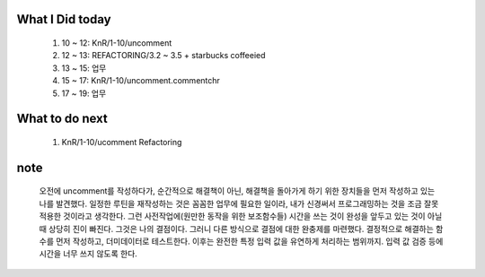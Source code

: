 What I Did today
----------------
   #. 10 ~ 12: KnR/1-10/uncomment
   #. 12 ~ 13: REFACTORING/3.2 ~ 3.5 + starbucks coffeeied
   #. 13 ~ 15: 업무
   #. 15 ~ 17: KnR/1-10/uncomment.commentchr
   #. 17 ~ 19: 업무

What to do next
---------------
   1. KnR/1-10/ucomment Refactoring

note
----
   오전에 uncomment를 작성하다가, 순간적으로 해결책이 아닌,
   해결책을 돌아가게 하기 위한 장치들을 먼저 작성하고 있는 나를 발견했다.
   일정한 루틴을 재작성하는 것은 꼼꼼한 업무에 필요한 일이라, 내가 신경써서 프로그래밍하는 것을 조금 잘못 적용한 것이라고 생각한다.
   그런 사전작업에(원만한 동작을 위한 보조함수들) 시간을 쓰는 것이 완성을 앞두고 있는 것이 아닐 때 상당히 진이 빠진다.
   그것은 나의 결점이다. 그러니 다른 방식으로 결점에 대한 완충제를 마련했다.
   결정적으로 해결하는 함수를 먼저 작성하고, 더미데이터로 테스트한다.
   이후는 완전한 특정 입력 값을 유연하게 처리하는 범위까지.
   입력 값 검증 등에 시간을 너무 쓰지 않도록 한다.
